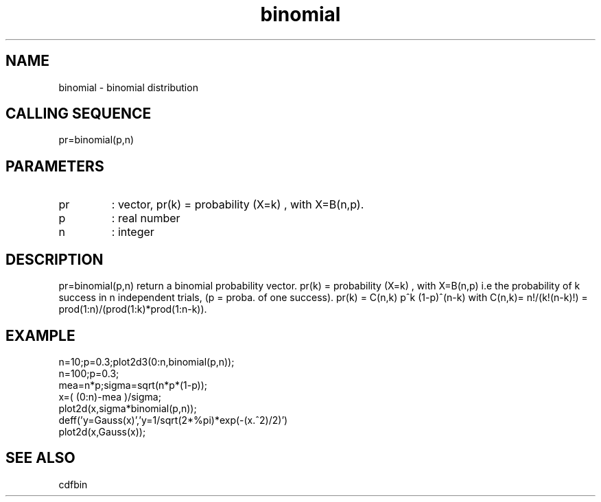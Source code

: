 .TH binomial 2 "April 1993" "Scilab Group" "Scilab Function"
.SH NAME
binomial - binomial distribution
.SH CALLING SEQUENCE
.nf
pr=binomial(p,n)
.fi
.SH PARAMETERS
.TP
pr
: vector, pr(k) = probability (X=k) , with X=B(n,p).
.TP
p
: real number
.TP
n
:
integer
.SH DESCRIPTION
\fVpr=binomial(p,n)\fR return a binomial probability vector.
pr(k) = probability (X=k) , with X=B(n,p) i.e the
probability of k success in n independent trials, (p = proba. of one success).
\fVpr(k) = C(n,k) p^k (1-p)^(n-k)\fR with 
C(n,k)= n!/(k!(n-k)!) = prod(1:n)/(prod(1:k)*prod(1:n-k)).
.SH EXAMPLE
.nf
n=10;p=0.3;plot2d3(0:n,binomial(p,n));
n=100;p=0.3;
mea=n*p;sigma=sqrt(n*p*(1-p));
x=( (0:n)-mea )/sigma;
plot2d(x,sigma*binomial(p,n));
deff('y=Gauss(x)','y=1/sqrt(2*%pi)*exp(-(x.^2)/2)')
plot2d(x,Gauss(x));
.fi
.SH SEE ALSO
cdfbin
